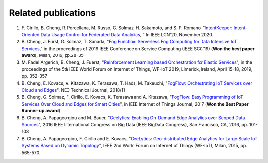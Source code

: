 Related publications
======================

#. \F. Cirillo, B. Cheng, R. Porcellana, M. Russo, G. Solmaz, H. Sakamoto, and S. P. Romano. “`IntentKeeper: Intent-Oriented Data Usage Control for Federated Data Analytics`_, ” In IEEE LCN'20, November 2020. 

#. \B. Cheng, J. Fürst, G. Solmaz, T. Sanada, "`Fog Function: Serverless Fog Computing for Data Intensive IoT Services`_," in the proceedings of 2019 IEEE Conference on Service Computing (IEEE SCC'19) (**Won the best paper award**), Milan, 2019, pp.28-35 

#. \M. Fadel Argerich, B. Cheng, J. Fuerst, "`Reinforcement Learning based Orchestration for Elastic Services`_", in the proceedings of the 5th IEEE World Forum on Internet of Things, WF-IoT 2019, Limerick, Ireland, April 15-18, 2019, pp. 352-357

#. \B. Cheng, E. Kovacs, A. Kitazawa, K. Terasawa, T. Hada, M. Takeuchi, "`FogFlow: Orchestrating IoT Services over Cloud and Edges`_", NEC Technical Journal, 2018/11

#. \B. Cheng, G. Solmaz, F. Cirillo, E. Kovacs, K. Terasawa and A. Kitazawa, "`FogFlow: Easy Programming of IoT Services Over Cloud and Edges for Smart Cities`_", in IEEE Internet of Things Journal, 2017 (**Won the Best Paper Runner-up award**)

#. \B. Cheng, A. Papageorgiou and M. Bauer, "`Geelytics: Enabling On-Demand Edge Analytics over Scoped Data Sources`_", 2016 IEEE International Congress on Big Data (IEEE BigData Congress), San Francisco, CA, 2016, pp. 101-108

#. \B. Cheng, A. Papageorgiou, F. Cirillo and E. Kovacs, "`GeeLytics: Geo-distributed Edge Analytics for Large Scale IoT Systems Based on Dynamic Topology`_", IEEE 2nd World Forum on Internet of Things (WF-IoT), Milan, 2015, pp. 565-570. 


.. _`IntentKeeper: Intent-Oriented Data Usage Control for Federated Data Analytics`: https://ieeexplore.ieee.org/document/9314823
.. _`Fog Function: Serverless Fog Computing for Data Intensive IoT Services`: https://arxiv.org/abs/1907.08278
.. _`FogFlow: Orchestrating IoT Services over Cloud and Edges`: https://www.nec.com/en/global/techrep/journal/g18/n01/pdf/180110.pdf
.. _`Reinforcement Learning based Orchestration for Elastic Services`: https://arxiv.org/pdf/1904.12676.pdf 
.. _`FogFlow: Easy Programming of IoT Services Over Cloud and Edges for Smart Cities`: http://ieeexplore.ieee.org/document/8022859/
.. _`Geelytics: Enabling On-Demand Edge Analytics over Scoped Data Sources`: http://ieeexplore.ieee.org/document/7584926/
.. _`GeeLytics: Geo-distributed Edge Analytics for Large Scale IoT Systems Based on Dynamic Topology`: http://ieeexplore.ieee.org/document/7584926/



